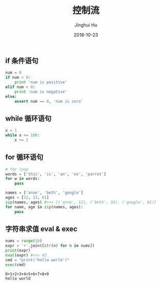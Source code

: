 #+TITLE: 控制流
#+AUTHOR: Jinghui Hu
#+EMAIL: hujinghui@buaa.edu.cn
#+DATE: 2018-10-23
#+TAGS: python programming ctrlflow

** if 条件语句
#+BEGIN_SRC python :preamble "# -*- coding: utf-8 -*-" :exports both :session default :results output pp
  num = 0
  if num > 0:
      print 'num is positive'
  elif num < 0:
      print 'num is negative'
  else:
      assert num == 0, 'num is zero'
#+END_SRC

** while 循环语句
#+BEGIN_SRC python :preamble "# -*- coding: utf-8 -*-" :exports both :session default :results output pp
  x = 1
  while x <= 100:
      x += 1
#+END_SRC

** for 循环语句
#+BEGIN_SRC python :preamble "# -*- coding: utf-8 -*-" :exports both :session default :results output pp
  # for loop
  words = ['this', 'is', 'an', 'ex', 'parrot']
  for w in words:
      pass

  names = ['anne', 'beth', 'google']
  ages = [12, 33, 81]
  zip(names, ages) #>>> [('anne', 12), ('beth', 33), ('google', 81)]
  for name, age in zip(names, ages):
      pass
#+END_SRC

** 字符串求值 eval & exec
#+BEGIN_SRC python :preamble "# -*- coding: utf-8 -*-" :exports both :session default :results output pp
  nums = range(10)
  expr = '+'.join([str(n) for n in nums])
  print(expr)
  eval(expr) #>>> 45
  cmd = "print('hello world')"
  exec(cmd)
#+END_SRC

#+RESULTS:
: 0+1+2+3+4+5+6+7+8+9
: hello world
